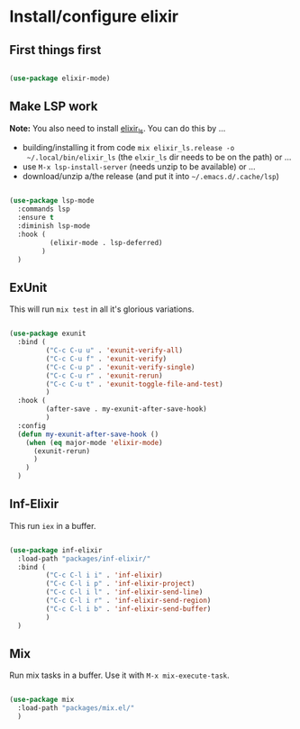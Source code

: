 * Install/configure elixir

** First things first

#+BEGIN_SRC emacs-lisp

  (use-package elixir-mode)

#+END_SRC

** Make LSP work

*Note:* You also need to install [[https://github.com/elixir-lsp/elixir-ls][elixir_ls]]. You can do this by ...

- building/installing it from code =mix elixir_ls.release -o
  ~/.local/bin/elixir_ls= (the =elxir_ls= dir needs to be on the path) or ...
- use =M-x lsp-install-server= (needs unzip to be available) or ...
- download/unzip a/the release (and put it into =~/.emacs.d/.cache/lsp=)

#+BEGIN_SRC emacs-lisp

  (use-package lsp-mode
    :commands lsp
    :ensure t
    :diminish lsp-mode
    :hook (
            (elixir-mode . lsp-deferred)
          )
    )

#+END_SRC

** ExUnit

This will run =mix test= in all it's glorious variations.

#+BEGIN_SRC emacs-lisp

  (use-package exunit
    :bind (
           ("C-c C-u u" . 'exunit-verify-all)
           ("C-c C-u f" . 'exunit-verify)
           ("C-c C-u p" . 'exunit-verify-single)
           ("C-c C-u r" . 'exunit-rerun)
           ("C-c C-u t" . 'exunit-toggle-file-and-test)
           )
    :hook (
           (after-save . my-exunit-after-save-hook)
           )
    :config
    (defun my-exunit-after-save-hook ()
      (when (eq major-mode 'elixir-mode)
        (exunit-rerun)
        )
      )
    )

#+END_SRC

** Inf-Elixir

This run =iex= in a buffer.

#+BEGIN_SRC emacs-lisp

  (use-package inf-elixir
    :load-path "packages/inf-elixir/"
    :bind (
           ("C-c C-l i i" . 'inf-elixir)
           ("C-c C-l i p" . 'inf-elixir-project)
           ("C-c C-l i l" . 'inf-elixir-send-line)
           ("C-c C-l i r" . 'inf-elixir-send-region)
           ("C-c C-l i b" . 'inf-elixir-send-buffer)
           )
    )

#+END_SRC

** Mix

Run mix tasks in a buffer. Use it with =M-x mix-execute-task=.

#+BEGIN_SRC emacs-lisp

  (use-package mix
    :load-path "packages/mix.el/"
    )

#+END_SRC
